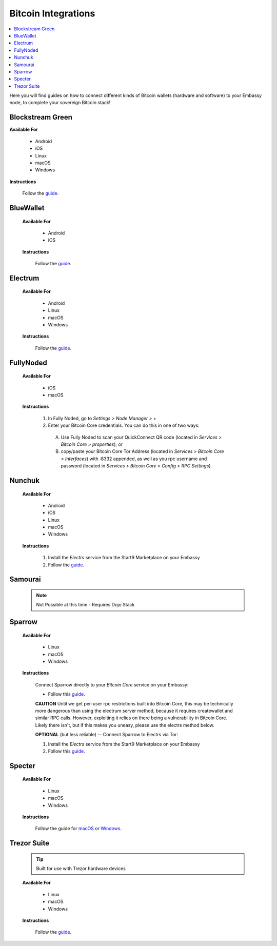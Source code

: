 .. _bitcoin-integrations:

====================
Bitcoin Integrations
====================

.. contents::
  :depth: 2
  :local:

Here you will find guides on how to connect different kinds of Bitcoin wallets (hardware and software) to your Embassy node, to complete your sovereign Bitcoin stack!


.. _blockstream-green:

Blockstream Green
-----------------

**Available For**

 - Android
 - iOS
 - Linux
 - macOS
 - Windows
 
**Instructions**
 
 Follow the `guide <https://github.com/Start9Labs/electrs-wrapper/blob/master/docs/integrations/blockstreamgreen/guide.md>`__.


.. _blue-wallet:

BlueWallet
----------

 **Available For**

  - Android
  - iOS
 
 **Instructions**

  Follow the `guide <https://github.com/Start9Labs/electrs-wrapper/blob/master/docs/integrations/bluewallet/guide.md>`__.


.. _electrum:

Electrum
--------

 **Available For**

  - Android
  - Linux
  - macOS
  - Windows
 
 **Instructions**
  
  Follow the `guide <https://github.com/Start9Labs/electrs-wrapper/blob/master/docs/integrations/electrum/guide.md>`__.


.. _fully-noded:

FullyNoded
----------

 **Available For**

  - iOS
  - macOS

 **Instructions**
 
  #. In Fully Noded, go to `Settings > Node Manager > +`
  #. Enter your Bitcoin Core credentials. You can do this in one of two ways:

    (A) Use Fully Noded to scan your QuickConnect QR code (located in `Services > Bitcoin Core > properties`); or 
    (B) copy/paste your Bitcoin Core Tor Address (located in `Services > Bitcoin Core > Interfaces`) with :8332 appended, as well as you rpc username and password (located in `Services > Bitcoin Core > Config > RPC Settings`).


.. _ledger-live:

.. Ledger Live
.. ===========

.. .. tip:: Built for use with Ledger hardware devices

.. .. warning:: UNTESTED

.. _nunchuk:

Nunchuk
-------

 **Available For**

   - Android
   - iOS
   - Linux
   - macOS
   - Windows
 
 **Instructions**
 
   #. Install the `Electrs` service from the Start9 Marketplace on your Embassy
   #. Follow the `guide <https://github.com/Start9Labs/electrs-wrapper/blob/master/docs/integrations/nunchuk/guide.md>`__.


.. _samourai:

Samourai
--------

 .. note:: Not Possible at this time - Requires Dojo Stack
 
 .. _sparrow:

Sparrow
-------

 **Available For**

  - Linux
  - macOS
  - Windows
 
 **Instructions**

  Connect Sparrow directly to your `Bitcoin Core` service on your Embassy:
  
  * Follow this `guide <https://github.com/Start9Labs/bitcoind-wrapper/blob/master/docs/integrations/sparrow/guide.md>`__.

  **CAUTION** Until we get per-user rpc restrictions built into Bitcoin Core, this may be technically more dangerous than using the electrum server method, because it requires createwallet and similar RPC calls.  However, exploiting it relies on there being a vulnerability in Bitcoin Core.  Likely there isn't, but if this makes you uneasy, please use the electrs method below.
 
  **OPTIONAL** (but less reliable) -- Connect Sparrow to Electrs via Tor:

  #. Install the `Electrs` service from the Start9 Marketplace on your Embassy
  #. Follow this `guide <https://github.com/Start9Labs/electrs-wrapper/blob/master/docs/integrations/sparrow/guide.md>`__.


.. _specter:

Specter
-------

 **Available For**

  - Linux
  - macOS
  - Windows
 
 **Instructions**

  Follow the guide for `macOS <https://github.com/Start9Labs/bitcoind-wrapper/blob/master/docs/integrations/specter/macos.md>`__ or `Windows <https://github.com/Start9Labs/bitcoind-wrapper/blob/master/docs/integrations/specter/windows.md>`__.


.. _trezor-suite:

Trezor Suite
------------

 .. tip:: Built for use with Trezor hardware devices
 
 **Available For**

  - Linux
  - macOS
  - Windows
 
 **Instructions**
  
  Follow the `guide <https://github.com/Start9Labs/electrs-wrapper/blob/master/docs/integrations/trezor/guide.md>`__.
  
